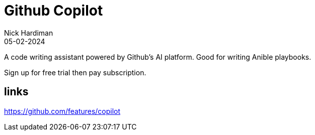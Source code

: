 = Github Copilot
Nick Hardiman 
:source-highlighter: highlight.js
:revdate: 05-02-2024

A code writing assistant powered by Github's AI platform.
Good for writing Anible playbooks.

Sign up for free trial then pay subscription.


== links 

https://github.com/features/copilot
